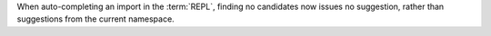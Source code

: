 When auto-completing an import in the :term:`REPL`, finding no candidates
now issues no suggestion, rather than suggestions from the current namespace.
